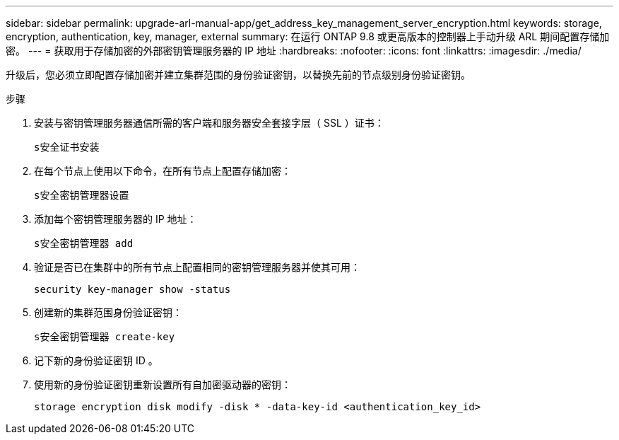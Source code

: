 ---
sidebar: sidebar 
permalink: upgrade-arl-manual-app/get_address_key_management_server_encryption.html 
keywords: storage, encryption, authentication, key, manager, external 
summary: 在运行 ONTAP 9.8 或更高版本的控制器上手动升级 ARL 期间配置存储加密。 
---
= 获取用于存储加密的外部密钥管理服务器的 IP 地址
:hardbreaks:
:nofooter: 
:icons: font
:linkattrs: 
:imagesdir: ./media/


升级后，您必须立即配置存储加密并建立集群范围的身份验证密钥，以替换先前的节点级别身份验证密钥。

.步骤
. 安装与密钥管理服务器通信所需的客户端和服务器安全套接字层（ SSL ）证书：
+
`s安全证书安装`

. 在每个节点上使用以下命令，在所有节点上配置存储加密：
+
`s安全密钥管理器设置`

. 添加每个密钥管理服务器的 IP 地址：
+
`s安全密钥管理器 add`

. 验证是否已在集群中的所有节点上配置相同的密钥管理服务器并使其可用：
+
`security key-manager show -status`

. 创建新的集群范围身份验证密钥：
+
`s安全密钥管理器 create-key`

. 记下新的身份验证密钥 ID 。
. 使用新的身份验证密钥重新设置所有自加密驱动器的密钥：
+
`storage encryption disk modify -disk * -data-key-id <authentication_key_id>`


